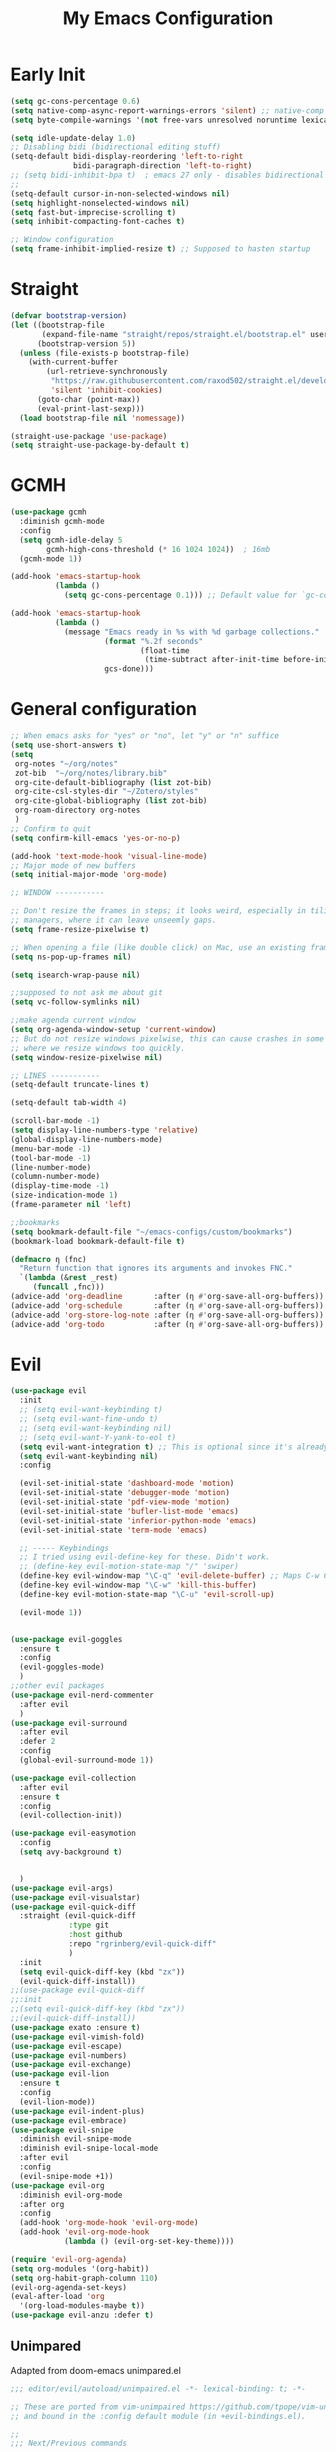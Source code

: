 #+TITLE: My Emacs Configuration
:PROPERTIES:
#+author: Abdelrahman Madkour
#+property: header-args:emacs-lisp :tangle yes :cache yes :results silent :comments link
#+property: header-args :tangle no :results silent
:END:
* Early Init
#+begin_src emacs-lisp :tangle "./early-init.el"
  (setq gc-cons-percentage 0.6)
  (setq native-comp-async-report-warnings-errors 'silent) ;; native-comp warning
  (setq byte-compile-warnings '(not free-vars unresolved noruntime lexical make-local))

  (setq idle-update-delay 1.0)
  ;; Disabling bidi (bidirectional editing stuff)
  (setq-default bidi-display-reordering 'left-to-right
				bidi-paragraph-direction 'left-to-right)
  ;; (setq bidi-inhibit-bpa t)  ; emacs 27 only - disables bidirectional parenthesis
  ;;
  (setq-default cursor-in-non-selected-windows nil)
  (setq highlight-nonselected-windows nil)
  (setq fast-but-imprecise-scrolling t)
  (setq inhibit-compacting-font-caches t)

  ;; Window configuration
  (setq frame-inhibit-implied-resize t) ;; Supposed to hasten startup
#+end_src
* Straight
#+name: test.el
#+begin_src emacs-lisp
  (defvar bootstrap-version)
  (let ((bootstrap-file
		 (expand-file-name "straight/repos/straight.el/bootstrap.el" user-emacs-directory))
		(bootstrap-version 5))
	(unless (file-exists-p bootstrap-file)
	  (with-current-buffer
		  (url-retrieve-synchronously
		   "https://raw.githubusercontent.com/raxod502/straight.el/develop/install.el"
		   'silent 'inhibit-cookies)
		(goto-char (point-max))
		(eval-print-last-sexp)))
	(load bootstrap-file nil 'nomessage))

  (straight-use-package 'use-package)
  (setq straight-use-package-by-default t)
#+end_src
* GCMH
#+begin_src emacs-lisp
  (use-package gcmh
	:diminish gcmh-mode
	:config
	(setq gcmh-idle-delay 5
		  gcmh-high-cons-threshold (* 16 1024 1024))  ; 16mb
	(gcmh-mode 1))

  (add-hook 'emacs-startup-hook
			(lambda ()
			  (setq gc-cons-percentage 0.1))) ;; Default value for `gc-cons-percentage'

  (add-hook 'emacs-startup-hook
			(lambda ()
			  (message "Emacs ready in %s with %d garbage collections."
					   (format "%.2f seconds"
							   (float-time
								(time-subtract after-init-time before-init-time)))
					   gcs-done)))
#+end_src

* General configuration
#+begin_src emacs-lisp
  ;; When emacs asks for "yes" or "no", let "y" or "n" suffice
  (setq use-short-answers t)
  (setq
   org-notes "~/org/notes"
   zot-bib  "~/org/notes/library.bib"
   org-cite-default-bibliography (list zot-bib)
   org-cite-csl-styles-dir "~/Zotero/styles"
   org-cite-global-bibliography (list zot-bib)
   org-roam-directory org-notes
   )
  ;; Confirm to quit
  (setq confirm-kill-emacs 'yes-or-no-p)

  (add-hook 'text-mode-hook 'visual-line-mode)
  ;; Major mode of new buffers
  (setq initial-major-mode 'org-mode)

  ;; WINDOW -----------

  ;; Don't resize the frames in steps; it looks weird, especially in tiling window
  ;; managers, where it can leave unseemly gaps.
  (setq frame-resize-pixelwise t)

  ;; When opening a file (like double click) on Mac, use an existing frame
  (setq ns-pop-up-frames nil)

  (setq isearch-wrap-pause nil)

  ;;supposed to not ask me about git
  (setq vc-follow-symlinks nil)

  ;;make agenda current window
  (setq org-agenda-window-setup 'current-window)
  ;; But do not resize windows pixelwise, this can cause crashes in some cases
  ;; where we resize windows too quickly.
  (setq window-resize-pixelwise nil)

  ;; LINES -----------
  (setq-default truncate-lines t)

  (setq-default tab-width 4)

  (scroll-bar-mode -1)
  (setq display-line-numbers-type 'relative)
  (global-display-line-numbers-mode)
  (menu-bar-mode -1)
  (tool-bar-mode -1)
  (line-number-mode)
  (column-number-mode)
  (display-time-mode -1)
  (size-indication-mode 1)
  (frame-parameter nil 'left)

  ;;bookmarks
  (setq bookmark-default-file "~/emacs-configs/custom/bookmarks")
  (bookmark-load bookmark-default-file t)

  (defmacro η (fnc)
	"Return function that ignores its arguments and invokes FNC."
	`(lambda (&rest _rest)
	   (funcall ,fnc)))
  (advice-add 'org-deadline       :after (η #'org-save-all-org-buffers))
  (advice-add 'org-schedule       :after (η #'org-save-all-org-buffers))
  (advice-add 'org-store-log-note :after (η #'org-save-all-org-buffers))
  (advice-add 'org-todo           :after (η #'org-save-all-org-buffers))
#+end_src

* Evil
#+begin_src emacs-lisp
  (use-package evil
	:init
	;; (setq evil-want-keybinding t)
	;; (setq evil-want-fine-undo t)
	;; (setq evil-want-keybinding nil)
	;; (setq evil-want-Y-yank-to-eol t)
	(setq evil-want-integration t) ;; This is optional since it's already set to t by default.
	(setq evil-want-keybinding nil)
	:config

	(evil-set-initial-state 'dashboard-mode 'motion)
	(evil-set-initial-state 'debugger-mode 'motion)
	(evil-set-initial-state 'pdf-view-mode 'motion)
	(evil-set-initial-state 'bufler-list-mode 'emacs)
	(evil-set-initial-state 'inferior-python-mode 'emacs)
	(evil-set-initial-state 'term-mode 'emacs)

	;; ----- Keybindings
	;; I tried using evil-define-key for these. Didn't work.
	;; (define-key evil-motion-state-map "/" 'swiper)
	(define-key evil-window-map "\C-q" 'evil-delete-buffer) ;; Maps C-w C-q to evil-delete-buffer (The first C-w puts you into evil-window-map)
	(define-key evil-window-map "\C-w" 'kill-this-buffer)
	(define-key evil-motion-state-map "\C-u" 'evil-scroll-up) 

	(evil-mode 1))


  (use-package evil-goggles
	:ensure t
	:config
	(evil-goggles-mode)
	)
  ;;other evil packages
  (use-package evil-nerd-commenter
	:after evil
	)
  (use-package evil-surround
	:after evil
	:defer 2
	:config
	(global-evil-surround-mode 1))

  (use-package evil-collection
	:after evil
	:ensure t
	:config
	(evil-collection-init))

  (use-package evil-easymotion
	:config
	(setq avy-background t)


	)
  (use-package evil-args)
  (use-package evil-visualstar)
  (use-package evil-quick-diff
	:straight (evil-quick-diff
			   :type git
			   :host github
			   :repo "rgrinberg/evil-quick-diff"
			   )
	:init
	(setq evil-quick-diff-key (kbd "zx"))
	(evil-quick-diff-install))
  ;;(use-package evil-quick-diff
  ;;:init
  ;;(setq evil-quick-diff-key (kbd "zx"))
  ;;(evil-quick-diff-install))
  (use-package exato :ensure t)
  (use-package evil-vimish-fold)
  (use-package evil-escape)
  (use-package evil-numbers)
  (use-package evil-exchange)
  (use-package evil-lion
	:ensure t
	:config
	(evil-lion-mode))
  (use-package evil-indent-plus)
  (use-package evil-embrace)
  (use-package evil-snipe
	:diminish evil-snipe-mode
	:diminish evil-snipe-local-mode
	:after evil
	:config
	(evil-snipe-mode +1))
  (use-package evil-org
	:diminish evil-org-mode
	:after org
	:config
	(add-hook 'org-mode-hook 'evil-org-mode)
	(add-hook 'evil-org-mode-hook
			  (lambda () (evil-org-set-key-theme))))

  (require 'evil-org-agenda)
  (setq org-modules '(org-habit))
  (setq org-habit-graph-column 110)
  (evil-org-agenda-set-keys)
  (eval-after-load 'org
	'(org-load-modules-maybe t))
  (use-package evil-anzu :defer t)
#+end_src
** Unimpared
Adapted from doom-emacs unimpared.el
#+begin_src emacs-lisp
  ;;; editor/evil/autoload/unimpaired.el -*- lexical-binding: t; -*-

  ;; These are ported from vim-unimpaired https://github.com/tpope/vim-unimpaired
  ;; and bound in the :config default module (in +evil-bindings.el).

  ;;
  ;;; Next/Previous commands

  ;;;###autoload
  (defun +evil/next-beginning-of-method (count)
	"Jump to the beginning of the COUNT-th method/function after point."
	(interactive "p")
	(beginning-of-defun (- count)))

  ;;;###autoload
  (defun +evil/previous-beginning-of-method (count)
	"Jump to the beginning of the COUNT-th method/function before point."
	(interactive "p")
	(beginning-of-defun count))

  ;;;###autoload
  (defalias #'+evil/next-end-of-method #'end-of-defun
	"Jump to the end of the COUNT-th method/function after point.")

  ;;;###autoload
  (defun +evil/previous-end-of-method (count)
	"Jump to the end of the COUNT-th method/function before point."
	(interactive "p")
	(end-of-defun (- count)))

  ;;;###autoload
  (defun +evil/next-preproc-directive (count)
	"Jump to the COUNT-th preprocessor directive after point.

  By default, this only recognizes C preproc directives. To change this see
  `+evil-preprocessor-regexp'."
	(interactive "p")
	;; TODO More generalized search, to support directives in other languages?
	(if (re-search-forward +evil-preprocessor-regexp nil t count)
		(goto-char (match-beginning 0))
	  (user-error "No preprocessor directives %s point"
				  (if (> count 0) "after" "before"))))

  ;;;###autoload
  (defun +evil/previous-preproc-directive (count)
	"Jump to the COUNT-th preprocessor directive before point.

  See `+evil/next-preproc-directive' for details."
	(interactive "p")
	(+evil/next-preproc-directive (- count)))

  ;;;###autoload
  (defun +evil/next-comment (count)
	"Jump to the beginning of the COUNT-th commented region after point."
	(interactive "p")
	(let ((orig-pt (point)))
	  (require 'newcomment)
	  (dotimes (_ (abs count))
		(cond ((> count 0)
			   (while (and (not (eobp)) (sp-point-in-comment))
				 (forward-line 1))
			   (unless (comment-search-forward (point-max) 'noerror)
				 (goto-char orig-pt)
				 (user-error "No comment after point")))
			  (t
			   (while (and (not (bobp)) (sp-point-in-comment))
				 (forward-line -1))
			   (unless (comment-search-backward nil 'noerror)
				 (goto-char orig-pt)
				 (user-error "No comment before point")))))))

  ;;;###autoload
  (defun +evil/previous-comment (count)
	"Jump to the beginning of the COUNT-th commented region before point."
	(interactive "p")
	(+evil/next-comment (- count)))

  ;;; ] SPC / [ SPC
  ;;;###autoload
  (defun +evil/insert-newline-below (count)
	"Insert COUNT blank line(s) below current line. Does not change modes."
	(interactive "p")
	(dotimes (_ count)
	  (save-excursion (evil-insert-newline-below))))

  ;;;###autoload
  (defun +evil/insert-newline-above (count)
	"Insert COUNT blank line(s) above current line. Does not change modes."
	(interactive "p")
	(dotimes (_ count)
	  (save-excursion (evil-insert-newline-above))))

  ;;; ]t / [t
  ;;;###autoload
  (defun +evil/next-frame (count)
	"Focus next frame."
	(interactive "p")
	(dotimes (_ (abs count))
	  (let ((frame (if (> count 0) (next-frame) (previous-frame))))
		(if (eq frame (selected-frame))
			(user-error "No other frame")
		  (select-frame-set-input-focus frame)))))

  ;;;###autoload
  (defun +evil/previous-frame (count)
	"Focus previous frame."
	(interactive "p")
	(+evil/next-frame (- count)))

  ;;; ]f / [f
  (defun +evil--next-file (n)
	(unless buffer-file-name
	  (user-error "Must be called from a file-visiting buffer"))
	(let* ((directory (file-name-directory buffer-file-name))
		   (filename (file-name-nondirectory buffer-file-name))
		   (files (cl-remove-if #'file-directory-p (doom-glob (file-name-directory buffer-file-name) "[!.]*")))
		   (index (cl-position filename files :test #'file-equal-p)))
	  (when (null index)
		(user-error "Couldn't find this file in current directory"))
	  (let ((index (+ index n)))
		(cond ((>= index (length files))
			   (user-error "No files after this one"))
			  ((< index 0)
			   (user-error "No files before this one"))
			  ((expand-file-name (nth index files) directory))))))

  ;;;###autoload
  (defun +evil/next-file (count)
	"Open file following this one, alphabetically, in the same directory."
	(interactive "p")
	(find-file (+evil--next-file count)))

  ;;;###autoload
  (defun +evil/previous-file (count)
	"Open file preceding this one, alphabetically, in the same directory."
	(interactive "p")
	(find-file (+evil--next-file (- count))))


  ;;
  ;;; Encoding/Decoding

  ;; NOTE For ]x / [x see :lang web
  ;; - `+web:encode-html-entities'
  ;; - `+web:decode-html-entities'

  (defun +evil--encode (beg end fn)
	(save-excursion
	  (goto-char beg)
	  (let* ((end (if (eq evil-this-type 'line) (1- end) end))
			 (text (buffer-substring-no-properties beg end)))
		(delete-region beg end)
		(insert (funcall fn text)))))

  ;;; ]u / [u
  ;;;###autoload (autoload '+evil:url-encode "editor/evil/autoload/unimpaired" nil t)
  (evil-define-operator +evil:url-encode (_count &optional beg end)
	"TODO"
	(interactive "<c><r>")
	(+evil--encode beg end #'url-encode-url))

  ;;;###autoload (autoload '+evil:url-decode "editor/evil/autoload/unimpaired" nil t)
  (evil-define-operator +evil:url-decode (_count &optional beg end)
	"TODO"
	(interactive "<c><r>")
	(+evil--encode beg end #'url-unhex-string))

  ;;; ]y / [y
  ;;;###autoload (autoload '+evil:c-string-encode "editor/evil/autoload/unimpaired" nil t)
  (evil-define-operator +evil:c-string-encode (_count &optional beg end)
	"TODO"
	(interactive "<c><r>")
	(+evil--encode
	 beg end
	 (lambda (text)
	   (replace-regexp-in-string "[\"\\]" (lambda (ch) (concat "\\" ch)) text))))

  ;;;###autoload (autoload '+evil:c-string-decode "editor/evil/autoload/unimpaired" nil t)
  (evil-define-operator +evil:c-string-decode (_count &optional beg end)
	"TODO"
	(interactive "<c><r>")
	(+evil--encode
	 beg end
	 (lambda (text)
	   (replace-regexp-in-string "\\\\[\"\\]" (lambda (str) (substring str 1)) text))))


  ;;
  ;;; Standalone

  ;;; gp
  ;;;###autoload
  (defun +evil/reselect-paste ()
	"Return to visual mode and reselect the last pasted region."
	(interactive)
	(cl-destructuring-bind (_ _ _ beg end &optional _)
		evil-last-paste
	  (evil-visual-make-selection
	   (save-excursion (goto-char beg) (point-marker))
	   end)))
#+end_src
** Textobjects
Adapted from doom emacs textobjects.el
#+begin_src emacs-lisp
;;;###autoload (autoload '+evil:whole-buffer-txtobj "editor/evil/autoload/textobjects" nil nil)
(evil-define-text-object +evil:whole-buffer-txtobj (count &optional _beg _end type)
  "Text object to select the whole buffer."
  (evil-range (point-min) (point-max) type))

;;;###autoload (autoload '+evil:defun-txtobj "editor/evil/autoload/textobjects" nil nil)
(evil-define-text-object +evil:defun-txtobj (count &optional _beg _end type)
  "Text object to select the top-level Lisp form or function definition at
point."
  (cl-destructuring-bind (beg . end)
      (bounds-of-thing-at-point 'defun)
    (evil-range beg end type)))

;;;###autoload (autoload '+evil:inner-url-txtobj "editor/evil/autoload/textobjects" nil nil)
(evil-define-text-object +evil:inner-url-txtobj (count &optional _beg _end type)
  "Text object to select the inner url at point.
This excludes the protocol and querystring."
  (cl-destructuring-bind (beg . end)
      (bounds-of-thing-at-point 'url)
    (evil-range
     (save-excursion
       (goto-char beg)
       (re-search-forward "://" end t))
     (save-excursion
       (goto-char end)
       (- (if-let (pos (re-search-backward "[?#]" beg t))
              pos
            end)
          (if (evil-visual-state-p)
              1
            0)))
     type)))

;;;###autoload (autoload '+evil:outer-url-txtobj "editor/evil/autoload/textobjects" nil nil)
(evil-define-text-object +evil:outer-url-txtobj (count &optional _beg _end type)
  "Text object to select the whole url at point."
  (cl-destructuring-bind (beg . end)
      (bounds-of-thing-at-point 'url)
    (evil-range
     beg (- end (if (evil-visual-state-p) 1 0))
     type)))

;;;###autoload (autoload '+evil:inner-any-quote "editor/evil/autoload/textobjects" nil nil)
(evil-define-text-object +evil:inner-any-quote (count &optional beg end type)
  "Select the closest inner quote."
  (require 'evil-textobj-anyblock)
  (let ((evil-textobj-anyblock-blocks
         '(("'" . "'")
           ("\"" . "\"")
           ("`" . "`")
           ("‘" . "’")
           ("“" . "”"))))
    (evil-textobj-anyblock--make-textobj beg end type count nil)))

;;;###autoload (autoload '+evil:outer-any-quote "editor/evil/autoload/textobjects" nil nil)
(evil-define-text-object +evil:outer-any-quote (count &optional beg end type)
  "Select the closest outer quote."
  (require 'evil-textobj-anyblock)
  (let ((evil-textobj-anyblock-blocks
         '(("'" . "'")
           ("\"" . "\"")
           ("`" . "`")
           ("‘" . "’")
           ("“" . "”"))))
    (evil-textobj-anyblock--make-textobj beg end type count t)))
#+end_src
* Vterm
#+begin_src emacs-lisp
  (use-package vterm
	:ensure t
	:config
	(push '("find-file-other-window" find-file-other-window) vterm-eval-cmds))
  (add-hook 'vterm-mode-hook (lambda()
							   (goto-address-mode 1)))
#+end_src
* Undo-tree
#+begin_src emacs-lisp
  (use-package undo-tree)
  (global-undo-tree-mode)
  (evil-set-undo-system 'undo-tree)
#+end_src
* Recent
#+begin_src emacs-lisp
  (use-package recentf
	:ensure nil
	:config
	(setq ;;recentf-auto-cleanup 'never
	 ;; recentf-max-menu-items 0
	 recentf-max-saved-items 200)
	;; Show home folder path as a ~
	(setq recentf-filename-handlers  
		  (append '(abbreviate-file-name) recentf-filename-handlers))
	(recentf-mode))
#+end_src
* Uniquify
#+begin_src emacs-lisp
  (require 'uniquify)
  (setq uniquify-buffer-name-style 'forward)
#+end_src
* Which key
#+begin_src emacs-lisp
  (use-package which-key
	:diminish which-key-mode
	:init
	(which-key-mode)
	(which-key-setup-minibuffer)
	:config
	(setq which-key-idle-delay 0.3)
	(setq which-key-prefix-prefix "◉ ")
	(setq which-key-sort-order 'which-key-key-order-alpha
		  which-key-min-display-lines 6
		  which-key-max-display-columns nil))
#+end_src

* General 
#+begin_src emacs-lisp
  (use-package general)
#+end_src
* All the icons
#+begin_src emacs-lisp
  (use-package all-the-icons
	:if (display-graphic-p))
#+end_src
* Hydra
#+begin_src emacs-lisp
  (use-package hydra
	:defer t)
#+end_src
* Company
#+begin_src emacs-lisp
  (use-package company
	:diminish company-mode
	:general
	(general-define-key :keymaps 'company-active-map
						"C-j" 'company-select-next
						"C-k" 'company-select-previous)
	:init
	;; These configurations come from Doom Emacs:
	(add-hook 'after-init-hook 'global-company-mode)
	(setq company-minimum-prefix-length 2
		  company-tooltip-limit 14
		  company-tooltip-align-annotations t
		  company-require-match 'never
		  company-global-modes '(not erc-mode message-mode help-mode gud-mode)
		  company-frontends
		  '(company-pseudo-tooltip-frontend  ; always show candidates in overlay tooltip
			company-echo-metadata-frontend)  ; show selected candidate docs in echo area
		  company-backends '(company-capf company-files company-keywords)
		  company-auto-complete nil
		  company-auto-complete-chars nil
		  company-dabbrev-other-buffers nil
		  company-dabbrev-ignore-case nil
		  company-dabbrev-downcase nil)

	:config
	(setq company-idle-delay 0.35)
	:custom-face
	(company-tooltip ((t (:family "Roboto Mono")))))
#+end_src
* Super-save
#+begin_src emacs-lisp
  (use-package super-save
	:diminish super-save-mode
	:defer 2
	:config
	(setq super-save-auto-save-when-idle t
		  super-save-idle-duration 5 ;; after 5 seconds of not typing autosave
		  super-save-triggers ;; Functions after which buffers are saved (switching window, for example)
		  '(evil-window-next evil-window-prev balance-windows other-window)
		  super-save-max-buffer-size 10000000)
	(super-save-mode +1))
#+end_src
* Saveplace
#+begin_src emacs-lisp
  (use-package saveplace
	:init (setq save-place-limit 100)
	:config (save-place-mode))
#+end_src
* Yasnippet
#+begin_src emacs-lisp
  (use-package yasnippet
	:diminish yas-minor-mode
	:defer 5
	:config
	;; (setq yas-snippet-dirs (list (expand-file-name "snippets" jib/emacs-stuff)))
	(yas-global-mode 1)) ;; or M-x yas-reload-all if you've started YASnippet already.
  (require 'warnings)
  (add-to-list 'warning-suppress-types '(yasnippet backquote-change)) 
#+end_src
* Mixed-pitch 
#+begin_src emacs-lisp
  (use-package mixed-pitch
	:defer t
	:config
	(setq mixed-pitch-set-height nil)
	(dolist (face '(org-date org-priority org-tag org-special-keyword)) ;; Some extra faces I like to be fixed-pitch
	  (add-to-list 'mixed-pitch-fixed-pitch-faces face)))
#+end_src
* Hide-mode-line
#+begin_src emacs-lisp
  (use-package hide-mode-line
	:commands (hide-mode-line-mode))
#+end_src
* Doom modeline
#+begin_src emacs-lisp
  (use-package doom-modeline
	:config
	(doom-modeline-mode)
	(setq doom-modeline-buffer-file-name-style 'auto ;; Just show file name (no path)
		  doom-modeline-enable-word-count t
		  doom-modeline-buffer-encoding nil
		  doom-modeline-icon t ;; Enable/disable all icons
		  doom-modeline-modal-icon t ;; Icon for Evil mode
		  doom-modeline-major-mode-icon t
		  doom-modeline-major-mode-color-icon t
		  doom-modeline-bar-width 3))
#+end_src
* Vetico
#+begin_src emacs-lisp
  ;; Enable vertico
  (use-package vertico
	:init
	(vertico-mode)

	;; Different scroll margin
	;; (setq vertico-scroll-margin 0)

	;; Show more candidates
	;; (setq vertico-count 20)

	;; Grow and shrink the Vertico minibuffer
	;; (setq vertico-resize t)

	;; Optionally enable cycling for `vertico-next' and `vertico-previous'.
	;; (setq vertico-cycle t)
	)
  ;; Persist history over Emacs restarts. Vertico sorts by history position.
  (use-package savehist
	:init
	(savehist-mode))

  ;; A few more useful configurations...
  (use-package emacs
	:init
	;; Add prompt indicator to `completing-read-multiple'.
	;; We display [CRM<separator>], e.g., [CRM,] if the separator is a comma.
	(defun crm-indicator (args)
	  (cons (format "[CRM%s] %s"
					(replace-regexp-in-string
					 "\\`\\[.*?]\\*\\|\\[.*?]\\*\\'" ""
					 crm-separator)
					(car args))
			(cdr args)))
	(advice-add #'completing-read-multiple :filter-args #'crm-indicator)

	;; Do not allow the cursor in the minibuffer prompt
	(setq minibuffer-prompt-properties
		  '(read-only t cursor-intangible t face minibuffer-prompt))
	(add-hook 'minibuffer-setup-hook #'cursor-intangible-mode)

	;; Emacs 28: Hide commands in M-x which do not work in the current mode.
	;; Vertico commands are hidden in normal buffers.
	;; (setq read-extended-command-predicate
	;;       #'command-completion-default-include-p)

	;; Enable recursive minibuffers
	(setq enable-recursive-minibuffers t))
#+end_src
* Marginalia
#+begin_src emacs-lisp
  (use-package marginalia
	:ensure t
	:config
	(marginalia-mode))
#+end_src
* Consult
#+begin_src emacs-lisp
  ;; Example configuration for Consult
  (use-package consult
	;; Replace bindings. Lazily loaded due by `use-package'.
	:bind (;; C-c bindings (mode-specific-map)
		   ("C-c h" . consult-history)
		   ("C-c m" . consult-mode-command)
		   ("C-c k" . consult-kmacro)
		   ;; C-x bindings (ctl-x-map)
		   ("C-x M-:" . consult-complex-command)     ;; orig. repeat-complex-command
		   ("C-x b" . consult-buffer)                ;; orig. switch-to-buffer
		   ("C-x 4 b" . consult-buffer-other-window) ;; orig. switch-to-buffer-other-window
		   ("C-x 5 b" . consult-buffer-other-frame)  ;; orig. switch-to-buffer-other-frame
		   ("C-x r b" . consult-bookmark)            ;; orig. bookmark-jump
		   ("C-x p b" . consult-project-buffer)      ;; orig. project-switch-to-buffer
		   ;; Custom M-# bindings for fast register access
		   ("M-#" . consult-register-load)
		   ("M-'" . consult-register-store)          ;; orig. abbrev-prefix-mark (unrelated)
		   ("C-M-#" . consult-register)
		   ;; Other custom bindings
		   ("M-y" . consult-yank-pop)                ;; orig. yank-pop
		   ("<help> a" . consult-apropos)            ;; orig. apropos-command
		   ;; M-g bindings (goto-map)
		   ("M-g e" . consult-compile-error)
		   ("M-g f" . consult-flymake)               ;; Alternative: consult-flycheck
		   ("M-g g" . consult-goto-line)             ;; orig. goto-line
		   ("M-g M-g" . consult-goto-line)           ;; orig. goto-line
		   ("M-g o" . consult-outline)               ;; Alternative: consult-org-heading
		   ("M-g m" . consult-mark)
		   ("M-g k" . consult-global-mark)
		   ("M-g i" . consult-imenu)
		   ("M-g I" . consult-imenu-multi)
		   ;; M-s bindings (search-map)
		   ("M-s d" . consult-find)
		   ("M-s D" . consult-locate)
		   ("M-s g" . consult-grep)
		   ("M-s G" . consult-git-grep)
		   ("M-s r" . consult-ripgrep)
		   ("M-s l" . consult-line)
		   ("M-s L" . consult-line-multi)
		   ("M-s m" . consult-multi-occur)
		   ("M-s k" . consult-keep-lines)
		   ("M-s u" . consult-focus-lines)
		   ;; Isearch integration
		   ("M-s e" . consult-isearch-history)
		   :map isearch-mode-map
		   ("M-e" . consult-isearch-history)         ;; orig. isearch-edit-string
		   ("M-s e" . consult-isearch-history)       ;; orig. isearch-edit-string
		   ("M-s l" . consult-line)                  ;; needed by consult-line to detect isearch
		   ("M-s L" . consult-line-multi)            ;; needed by consult-line to detect isearch
		   ;; Minibuffer history
		   :map minibuffer-local-map
		   ("M-s" . consult-history)                 ;; orig. next-matching-history-element
		   ("M-r" . consult-history))                ;; orig. previous-matching-history-element

	;; Enable automatic preview at point in the *Completions* buffer. This is
	;; relevant when you use the default completion UI.
	:hook (completion-list-mode . consult-preview-at-point-mode)

	;; The :init configuration is always executed (Not lazy)
	:init

	;; Optionally configure the register formatting. This improves the register
	;; preview for `consult-register', `consult-register-load',
	;; `consult-register-store' and the Emacs built-ins.
	(setq register-preview-delay 0.5
		  register-preview-function #'consult-register-format)

	;; Optionally tweak the register preview window.
	;; This adds thin lines, sorting and hides the mode line of the window.
	(advice-add #'register-preview :override #'consult-register-window)

	;; Use Consult to select xref locations with preview
	(setq xref-show-xrefs-function #'consult-xref
		  xref-show-definitions-function #'consult-xref)

	;; Configure other variables and modes in the :config section,
	;; after lazily loading the package.
	:config

	;; Optionally configure preview. The default value
	;; is 'any, such that any key triggers the preview.
	;; (setq consult-preview-key 'any)
	;; (setq consult-preview-key (kbd "M-."))
	;; (setq consult-preview-key (list (kbd "<S-down>") (kbd "<S-up>")))
	;; For some commands and buffer sources it is useful to configure the
	;; :preview-key on a per-command basis using the `consult-customize' macro.
	(consult-customize
	 consult-theme
	 :preview-key '(:debounce 0.2 any)
	 consult-ripgrep consult-git-grep consult-grep
	 consult-bookmark consult-recent-file consult-xref
	 consult--source-bookmark consult--source-recent-file
	 consult--source-project-recent-file
	 :preview-key (kbd "M-."))

	;; Optionally configure the narrowing key.
	;; Both < and C-+ work reasonably well.
	(setq consult-narrow-key "<") ;; (kbd "C-+")

	;; Optionally make narrowing help available in the minibuffer.
	;; You may want to use `embark-prefix-help-command' or which-key instead.
	;; (define-key consult-narrow-map (vconcat consult-narrow-key "?") #'consult-narrow-help)

	;; By default `consult-project-function' uses `project-root' from project.el.
	;; Optionally configure a different project root function.
	;; There are multiple reasonable alternatives to chose from.
	;;;; 1. project.el (the default)
	;; (setq consult-project-function #'consult--default-project--function)
	;;;; 2. projectile.el (projectile-project-root)
	;; (autoload 'projectile-project-root "projectile")
	;; (setq consult-project-function (lambda (_) (projectile-project-root)))
	;;;; 3. vc.el (vc-root-dir)
	;; (setq consult-project-function (lambda (_) (vc-root-dir)))
	;;;; 4. locate-dominating-file
	;; (setq consult-project-function (lambda (_) (locate-dominating-file "." ".git")))
	)
#+end_src
* Consult Flycheck
#+begin_src emacs-lisp
  (use-package consult-flycheck)
#+end_src
* Embark
#+begin_src emacs-lisp
  (use-package embark
	:ensure t

	:bind
	(("C-." . embark-act)         ;; pick some comfortable binding
	 ("C-;" . embark-dwim)        ;; good alternative: M-.
	 ("C-h B" . embark-bindings)) ;; alternative for `describe-bindings'

	:init

	;; Optionally replace the key help with a completing-read interface
	(setq prefix-help-command #'embark-prefix-help-command)

	:config

	;; Hide the mode line of the Embark live/completions buffers
	(add-to-list 'display-buffer-alist
				 '("\\`\\*Embark Collect \\(Live\\|Completions\\)\\*"
				   nil
				   (window-parameters (mode-line-format . none)))))

										  ;
#+end_src
* Embark-consult
#+begin_src emacs-lisp
  ;; Consult users will also want the embark-consult package.
  (use-package embark-consult
	:ensure t
	:after (embark consult)
	:demand t ; only necessary if you have the hook below
	;; if you want to have consult previews as you move around an
	;; auto-updating embark collect buffer
	:hook
	(embark-collect-mode . consult-preview-at-point-mode))
#+end_src
* Orderless
#+begin_src emacs-lisp
  ;; Optionally use the `orderless' completion style.
  (use-package orderless
	:init
	;; Configure a custom style dispatcher (see the Consult wiki)
	;; (setq orderless-style-dispatchers '(+orderless-dispatch)
	;;       orderless-component-separator #'orderless-escapable-split-on-space)
	(setq completion-styles '(orderless basic)
		  completion-category-defaults nil
		  completion-category-overrides '((file (styles partial-completion)))))
#+end_src
* Smart-parens
#+begin_src emacs-lisp
  (use-package smartparens
	:diminish smartparens-mode
	:defer 1
	:config
	;; Load default smartparens rules for various languages
	(require 'smartparens-config)
	(setq sp-max-prefix-length 25)
	(setq sp-max-pair-length 4)
	(setq sp-highlight-pair-overlay nil
		  sp-highlight-wrap-overlay nil
		  sp-highlight-wrap-tag-overlay nil)

	(with-eval-after-load 'evil
	  (setq sp-show-pair-from-inside t)
	  (setq sp-cancel-autoskip-on-backward-movement nil)
	  (setq sp-pair-overlay-keymap (make-sparse-keymap)))

	(let ((unless-list '(sp-point-before-word-p
						 sp-point-after-word-p
						 sp-point-before-same-p)))
	  (sp-pair "'"  nil :unless unless-list)
	  (sp-pair "\"" nil :unless unless-list))

	;; In lisps ( should open a new form if before another parenthesis
	(sp-local-pair sp-lisp-modes "(" ")" :unless '(:rem sp-point-before-same-p))

	;; Don't do square-bracket space-expansion where it doesn't make sense to
	(sp-local-pair '(emacs-lisp-mode org-mode markdown-mode gfm-mode)
				   "[" nil :post-handlers '(:rem ("| " "SPC")))


	(dolist (brace '("(" "{" "["))
	  (sp-pair brace nil
			   :post-handlers '(("||\n[i]" "RET") ("| " "SPC"))
			   ;; Don't autopair opening braces if before a word character or
			   ;; other opening brace. The rationale: it interferes with manual
			   ;; balancing of braces, and is odd form to have s-exps with no
			   ;; whitespace in between, e.g. ()()(). Insert whitespace if
			   ;; genuinely want to start a new form in the middle of a word.
			   :unless '(sp-point-before-word-p sp-point-before-same-p)))
	(smartparens-global-mode t))
#+end_src
* Projectile
#+begin_src emacs-lisp
  (use-package projectile)
#+end_src
* Flyspell
#+begin_src emacs-lisp
  
  ;; "Enable Flyspell mode, which highlights all misspelled words. "
  (use-package flyspell
	:defer t
	:config

	(add-to-list 'ispell-skip-region-alist '("~" "~"))
	(add-to-list 'ispell-skip-region-alist '("=" "="))
	(add-to-list 'ispell-skip-region-alist '("^#\\+BEGIN_SRC" . "^#\\+END_SRC"))
	(add-to-list 'ispell-skip-region-alist '("^#\\+BEGIN_EXPORT" . "^#\\+END_EXPORT"))
	(add-to-list 'ispell-skip-region-alist '("^#\\+BEGIN_EXPORT" . "^#\\+END_EXPORT"))
	(add-to-list 'ispell-skip-region-alist '(":\\(PROPERTIES\\|LOGBOOK\\):" . ":END:"))

	(dolist (mode '(org-mode-hook
					mu4e-compose-mode-hook))
	  (add-hook mode (lambda () (flyspell-mode 1))))

	(setq ispell-extra-args '("--sug-mode=ultra"))

	(setq flyspell-issue-welcome-flag nil
		  flyspell-issue-message-flag nil)

	:general ;; Switches correct word from middle click to right click
	(general-define-key :keymaps 'flyspell-mouse-map
						"<mouse-3>" #'ispell-word
						"<mouse-2>" nil)
	(general-define-key :keymaps 'evil-motion-state-map
						"zz" #'ispell-word)
	)

  (use-package flyspell-correct
	:after flyspell
	:bind (:map flyspell-mode-map ("C-;" . flyspell-correct-wrapper)))
#+end_src
* Magit
#+begin_src emacs-lisp
  (use-package magit :defer t)
  (use-package magit-todos :defer t)
#+end_src
* Unfill
#+begin_src emacs-lisp
  (use-package unfill :defer t)
#+end_src
* Burly
#+begin_src emacs-lisp
  (use-package burly :defer t)
#+end_src
* Ace-window
#+begin_src emacs-lisp
  (use-package ace-window :defer t)
#+end_src
* Centered-cursor-mode
#+begin_src emacs-lisp
  (use-package centered-cursor-mode :diminish centered-cursor-mode)
#+end_src
* Restart emacs
#+begin_src emacs-lisp
  (use-package restart-emacs :defer t)
#+end_src
* Diminish
#+begin_src emacs-lisp
  (use-package diminish)
#+end_src
* Bufler
#+begin_src emacs-lisp
  (use-package bufler
	:general
	(:keymaps 'bufler-list-mode-map "Q" 'kill-this-buffer))
#+end_src
* mw-Thesaurus
#+begin_src emacs-lisp
  (use-package mw-thesaurus
	:defer t
	:config
	(add-hook 'mw-thesaurus-mode-hook (lambda () (define-key evil-normal-state-local-map (kbd "q") 'mw-thesaurus--quit))))
#+end_src
* Epithet
#+begin_src emacs-lisp
  (use-package epithet
	:ensure nil
	:config
	(add-hook 'Info-selection-hook #'epithet-rename-buffer)
	(add-hook 'help-mode-hook #'epithet-rename-buffer))
#+end_src
* Most-used-words
#+begin_src emacs-lisp
  (use-package most-used-words :ensure nil)
#+end_src
* Deft
#+begin_src emacs-lisp
  (defun a3madkour/deft-kill ()
	(kill-buffer "*Deft*"))
  (defun a3madkour/deft-evil-fix ()
	(evil-insert-state)
	(centered-cursor-mode))
  (use-package deft
	:config
	(defun cf/deft-parse-title (file contents)
	  "Parse the given FILE and CONTENTS and determine the title.
	If `deft-use-filename-as-title' is nil, the title is taken to
	be the first non-empty line of the FILE.  Else the base name of the FILE is
	used as title."
	  (let ((begin (string-match "^#\\+[tT][iI][tT][lL][eE]: .*$" contents)))
		(if begin
			(string-trim (substring contents begin (match-end 0)) "#\\+[tT][iI][tT][lL][eE]: *" "[\n\t ]+")
		  (deft-base-filename file))))
	(advice-add 'deft-parse-title :override #'cf/deft-parse-title)
	(setq deft-strip-summary-regexp
		  (concat "\\("
				  "[\n\t]" ;; blank
				  "\\|^#\\+[[:alpha:]_]+:.*$" ;; org-mode metadata
				  "\\|^:PROPERTIES:\n\\(.+\n\\)+:END:\n" ;; org-roam ID
				  "\\|\\[\\[\\(.*\\]\\)" ;; any link 
				  "\\)"))
	(setq deft-directory org-notes
		  deft-extensions '("org" "txt")
		  deft-recursive t
		  deft-file-limit 40
		  deft-use-filename-as-title t)

	(add-hook 'deft-open-file-hook 'a3madkour/deft-kill) ;; Once a file is opened, kill Deft
	(add-hook 'deft-mode-hook 'a3madkour/deft-evil-fix) ;; Goes into insert mode automaticlly in Deft

	;; Removes :PROPERTIES: from descriptions
	;; (setq deft-strip-summary-regexp ":PROPERTIES:\n\\(.+\n\\)+:END:\n")
	:general

	(general-define-key :states 'normal :keymaps 'deft-mode-map
						;; 'q' kills Deft in normal mode
						"q" 'kill-this-buffer)

	(general-define-key :states 'insert :keymaps 'deft-mode-map
						"C-j" 'next-line
						"C-k" 'previous-line)
	)


#+end_src
* PDF-Tools
#+begin_src emacs-lisp
  (use-package pdf-tools
	:defer t
	:mode  ("\\.pdf\\'" . pdf-view-mode)
	:config
	(pdf-loader-install)
	(push 'pdf-view-midnight-minor-mode pdf-tools-enabled-modes)
   (setq pdf-view-use-scaling t
        pdf-view-use-imagemagick nil)
	;; (setq-default pdf-view-display-size 'fit-height)
	;; (setq pdf-view-continuous t) ;; Makes it so scrolling down to the bottom/top of a page doesn't switch to the next page
	(setq pdf-view-midnight-colors '("#ffffff" . "#121212" )) ;; I use midnight mode as dark mode, dark mode doesn't seem to work
	:general
	(general-define-key :states 'motion :keymaps 'pdf-view-mode-map
						"j" 'pdf-view-next-page
						"k" 'pdf-view-previous-page

						"C-j" 'pdf-view-next-line-or-next-page
						"C-k" 'pdf-view-previous-line-or-previous-page

						;; Arrows for movement as well
						(kbd "<down>") 'pdf-view-next-line-or-next-page
						(kbd "<up>") 'pdf-view-previous-line-or-previous-page

						(kbd "<down>") 'pdf-view-next-line-or-next-page
						(kbd "<up>") 'pdf-view-previous-line-or-previous-page

						(kbd "<left>") 'image-backward-hscroll
						(kbd "<right>") 'image-forward-hscroll

						"H" 'pdf-view-fit-height-to-window
						"0" 'pdf-view-fit-height-to-window
						"W" 'pdf-view-fit-width-to-window
						"=" 'pdf-view-enlarge
						"-" 'pdf-view-shrink

						"q" 'quit-window
						"Q" 'kill-this-buffer
						"g" 'revert-buffer
						)
	)
#+end_src
* Popper
#+begin_src emacs-lisp
  (use-package popper
	:bind (("C-`"   . popper-toggle-latest)
		   ("M-`"   . popper-cycle)
		   ("C-M-`" . popper-toggle-type))
	:init
	(setq popper-reference-buffers
		  '("\\*Messages\\*"
			"Output\\*$"
			"\\*Warnings\\*"
			help-mode
			compilation-mode))
	(popper-mode +1))

#+end_src
* Rainbow-mode
#+begin_src emacs-lisp
  (use-package rainbow-mode
	:defer t)
#+end_src
* Kurecolor
#+begin_src emacs-lisp
  (use-package kurecolor)
#+end_src
* Editorconfig
#+begin_src emacs-lisp
  (use-package editorconfig
	:ensure t
	:config
	(editorconfig-mode 1))
#+end_src 
* Hl-todo
#+begin_src emacs-lisp
  (use-package hl-todo
	:defer t
	:hook (prog-mode . hl-todo-mode)
	:config
	(setq hl-todo-keyword-faces
		  '(("TODO"   . "#FF0000")
			("FIXME"  . "#FF4500")
			("DEBUG"  . "#A020F0")
			("WIP"   . "#1E90FF"))))
#+end_src
* Ranger
#+begin_src emacs-lisp
  (use-package ranger)

  (ranger-override-dired-mode t)

#+end_src
* Eshell-git-prompt
#+begin_src emacs-lisp
  (use-package eshell-git-prompt
	:config
	(eshell-git-prompt-use-theme 'powerline)
	)
#+end_src
* Command-log-mode
(use-package command-log-mode)
* Pulsar
#+begin_src emacs-lisp
  (use-package pulsar
	:config
	(setq pulsar-pulse-functions
		  ;; NOTE 2022-04-09: The commented out functions are from before
		  ;; the introduction of `pulsar-pulse-on-window-change'.  Try that
		  ;; instead.
		  '(recenter-top-bottom
			move-to-window-line-top-bottom
			reposition-window
			;; bookmark-jump
			;; other-window
			;; delete-window
			;; delete-other-windows
			forward-page
			consult-imenu
			backward-page
			scroll-up-command
			scroll-down-command
			;; windmove-right
			;; windmove-left
			;; windmove-up
			;; windmove-down
			;; windmove-swap-states-right
			;; windmove-swap-states-left
			;; windmove-swap-states-up
			;; windmove-swap-states-down
			;; tab-new
			;; tab-close
			;; tab-next
			org-next-visible-heading
			org-previous-visible-heading
			org-forward-heading-same-level
			org-backward-heading-same-level
			outline-backward-same-level
			outline-forward-same-level
			outline-next-visible-heading
			outline-previous-visible-heading
			outline-up-heading))

	(setq pulsar-pulse-on-window-change t)
	(setq pulsar-pulse t)
	(setq pulsar-delay 0.055)
	(setq pulsar-iterations 10)
	(setq pulsar-face 'pulsar-magenta)
	(setq pulsar-highlight-face 'pulsar-yellow)

	(pulsar-global-mode 1)
	)
#+end_src
* Academic Phrases
#+begin_src emacs-lisp
  (use-package academic-phrases)
#+end_src
* Fountain-mode
#+begin_src emacs-lisp
  (use-package fountain-mode)
#+end_src
* Ripgrep
#+begin_src emacs-lisp
  (use-package rg)
#+end_src
* Dash Docs
#+begin_src emacs-lisp
  (use-package dash-docs
	:config
	(setq dash-docs-docsets-path "~/.docsets")
	(setq installed-langs (dash-docs-installed-docsets))
	;;figure out to convert spaces into underscores when installing the docs
	(setq docset-langs '("Rust" "Emacs_Lisp" "JavaScript" "C" "Bash" "Vim" "SQLite" "PostgreSQL" "OpenGL_4" "OCaml" "LaTeX" "Docker" "C++" "HTML" "SVG" "CSS"  "Haskell" "React" "D3JS"))
	(dolist (lang docset-langs)
	  (when (null (member lang installed-langs))
		(dash-docs-install-docset lang))))
#+end_src
* Format all
#+begin_src emacs-lisp
  (use-package format-all)
#+end_src
* Lsp
#+begin_src emacs-lisp
  (use-package lsp-mode
	:init
	;; set prefix for lsp-command-keymap (few alternatives - "C-l", "C-c l")
	(setq lsp-keymap-prefix "C-c l")
	:hook (;; replace XXX-mode with concrete major-mode(e. g. python-mode)
		   (XXX-mode . lsp)
		   ;; if you want which-key integration
		   (lsp-mode . lsp-enable-which-key-integration))
	:commands lsp)

  ;; optionally
  (use-package lsp-ui :commands lsp-ui-mode)
  (use-package consult-lsp)
  (use-package eglot)
  (use-package dap-mode)
#+end_src
* Perspective
#+begin_src emacs-lisp
  (use-package perspective
	:bind
	("C-x C-b" . persp-list-buffers)         ; or use a nicer switcher, see below
	:custom
	(persp-mode-prefix-key (kbd "C-c M-p"))  ; pick your own prefix key here
	:init
	(persp-mode))
#+end_src
* Language Packages
** Rust
#+begin_src emacs-lisp
  (use-package rustic)
  (setq rustic-lsp-server 'rls)
#+end_src
** GDScript
#+begin_src emacs-lisp
  (use-package gdscript-mode
	:straight (gdscript-mode
			   :type git
			   :host github
			   :repo "godotengine/emacs-gdscript-mode"))
#+end_src
** Haskell
#+begin_src emacs-lisp
  (use-package haskell-mode)
  (use-package lsp-haskell)
#+end_src
** Python
#+begin_src emacs-lisp

  (use-package py-isort)
  (use-package pyimport)
  (use-package python-pytest)
  (use-package conda)
  (use-package lsp-pyright
	:ensure t
	:hook (python-mode . (lambda ()
						   (require 'lsp-pyright)
						   (lsp))))  ; or lsp-deferred
#+end_src
** C/C++
#+begin_src emacs-lisp
  (use-package demangle-mode)
  (use-package ccls
	:hook ((c-mode c++-mode objc-mode cuda-mode) .
		   (lambda () (require 'ccls) (lsp))))
  (use-package disaster)
  (use-package modern-cpp-font-lock)
#+end_src
** Emacs lisp
#+begin_src emacs-lisp
  (use-package elisp-def)
#+end_src
** Latex
#+begin_src emacs-lisp
  (use-package auctex 
	:ensure nil
	:defer t
	:init
	(setq TeX-engine 'xetex ;; Use XeTeX
		  latex-run-command "xetex")

	(setq TeX-parse-self t ; parse on load
		  TeX-auto-save t  ; parse on save
		  ;; Use directories in a hidden away folder for AUCTeX files.
		  TeX-auto-local (concat user-emacs-directory "auctex/auto/")
		  TeX-style-local (concat user-emacs-directory "auctex/style/")

		  TeX-source-correlate-mode t
		  TeX-source-correlate-method 'synctex

		  TeX-show-compilation nil

		  ;; Don't start the Emacs server when correlating sources.
		  TeX-source-correlate-start-server nil

		  ;; Automatically insert braces after sub/superscript in `LaTeX-math-mode'.
		  TeX-electric-sub-and-superscript t
		  ;; Just save, don't ask before each compilation.
		  TeX-save-query nil)

	;; To use pdfview with auctex:
	(setq TeX-view-program-selection '((output-pdf "PDF Tools"))
		  TeX-view-program-list '(("PDF Tools" TeX-pdf-tools-sync-view))
		  TeX-source-correlate-start-server t)
	:general
	(general-define-key
	 :prefix ","
	 :states 'normal
	 :keymaps 'LaTeX-mode-map
	 "" nil
	 "a" '(TeX-command-run-all :which-key "TeX run all")
	 "c" '(TeX-command-master :which-key "TeX-command-master")
	 "c" '(TeX-command-master :which-key "TeX-command-master")
	 "e" '(LaTeX-environment :which-key "Insert environment")
	 "s" '(LaTeX-section :which-key "Insert section")
	 "m" '(TeX-insert-macro :which-key "Insert macro")
	 )

	)

  (add-hook 'TeX-after-compilation-finished-functions #'TeX-revert-document-buffer) ;; Standard way

  (use-package company-auctex
	:after auctex
	:init
	(add-to-list 'company-backends 'company-auctex)
	(company-auctex-init))

  (use-package latex-preview-pane)
  (use-package evil-tex
	:config
	(add-hook 'LaTeX-mode-hook #'evil-tex-mode))

  (use-package cdlatex)
  (use-package company-auctex)
  (use-package company-reftex)
  (use-package company-math)
  (use-package adaptive-wrap
	:hook (LaTeX-mode . adaptive-wrap-prefix-mode)
	:init (setq-default adaptive-wrap-extra-indent 0))
#+end_src
* Org-super-agenda
#+begin_src emacs-lisp
  (use-package org-super-agenda
	:after org
	:config
	(setq org-super-agenda-header-map nil) 
	(setq org-super-agenda-groups
		  '((:auto-dir-name t)))
	(org-agenda-list)
	(org-super-agenda-mode))
#+end_src
* Org-Mode
#+begin_src emacs-lisp
  (defun a3madkour/org-font-setup ()
	;; (set-face-attribute 'org-document-title nil :height 1.1) ;; Bigger titles, smaller drawers
	(set-face-attribute 'org-checkbox-statistics-done nil :inherit 'org-done :foreground "green3") ;; Makes org done checkboxes green
	;; (set-face-attribute 'org-drawer nil :inherit 'fixed-pitch :inherit 'shadow :height 0.6 :foreground nil) ;; Makes org-drawer way smaller
	;; (set-face-attribute 'org-ellipsis nil :inherit 'shadow :height 0.8) ;; Makes org-ellipsis shadow (blends in better)
	(set-face-attribute 'org-scheduled-today nil :weight 'normal) ;; Removes bold from org-scheduled-today
	(set-face-attribute 'org-super-agenda-header nil :inherit 'org-agenda-structure :weight 'bold) ;; Bolds org-super-agenda headers
	(set-face-attribute 'org-scheduled-previously nil :background "red") ;; Bolds org-super-agenda headers

	;; Here I set things that need it to be fixed-pitch, just in case the font I am using isn't monospace.
	;; (dolist (face '(org-list-dt org-tag org-todo org-table org-checkbox org-priority org-date org-verbatim org-special-keyword))
	;;   (set-face-attribute `,face nil :inherit 'fixed-pitch))

	;; (dolist (face '(org-code org-verbatim org-meta-line))
	;;   (set-face-attribute `,face nil :inherit 'shadow :inherit 'fixed-pitch))
	)
  (use-package org
	:hook (org-mode . a3madkour/org-font-setup)
	:hook (org-agenda-mode . org-super-agenda-mode) ;; Start org-super-agenda
	:hook (org-capture-mode . evil-insert-state) ;; Start org-capture in Insert state by default
	:diminish org-indent-mode
	:diminish visual-line-mode
	:config
	(require 'org-tempo)
	(add-to-list 'org-structure-template-alist '("sh" . "src sh"))
	(add-to-list 'org-structure-template-alist '("el" . "src emacs-lisp"))
	(add-to-list 'org-structure-template-alist '("sc" . "src scheme"))
	(add-to-list 'org-structure-template-alist '("ts" . "src typescript"))
	(add-to-list 'org-structure-template-alist '("py" . "src python"))
	(add-to-list 'org-structure-template-alist '("yaml" . "src yaml"))
	(add-to-list 'org-structure-template-alist '("json" . "src json"))
	)
#+end_src
* Org-ql
#+begin_src emacs-lisp
  (use-package org-ql
	:general
	(general-define-key :keymaps 'org-ql-view-map
						"q" 'kill-buffer-and-window))
#+end_src
* Org roam
#+begin_src emacs-lisp
  (use-package org-roam)
#+end_src
* Org noter
#+begin_src emacs-lisp
  (use-package org-noter
	:config
	(setq org-noter-always-create-frame nil)
	(setq org-noter-kill-frame-at-session-end nil)
	)
#+end_src
* Org-Journal
#+begin_src emacs-lisp
  (use-package org-journal
	:config
	(setq org-journal-dir "~/org/Journal"))
#+end_src
* Org-pomodoro
#+begin_src emacs-lisp
  (use-package org-pomodoro)
#+end_src
* Org PDFtools
#+begin_src emacs-lisp
  (use-package org-pdftools
	:hook (org-load . org-pdftools-setup-link ))
#+end_src
* Ox-pandoc
#+begin_src emacs-lisp
  (use-package ox-pandoc)
#+end_src
* Ob-Async
#+begin_src emacs-lisp
  (use-package ob-async)
#+end_src
* Citar
#+begin_src emacs-lisp
  (defun citar-org-format-note-madkour (key entry)
	"Format a note from KEY and ENTRY."
	(let* ((template (citar--get-template 'note))
		   (note-meta (when template
						(citar-format--entry template entry)))
		   (template-path (citar--get-template 'note-file))
		   (note-path (when template-path
						(citar-format--entry template-path entry)))
		   (filepath (expand-file-name
					  (concat key ".org")
					  (car citar-notes-paths)))
		   (buffer (find-file filepath)))
	  (with-current-buffer buffer
		;; This just overrides other template insertion.
		(erase-buffer)
		(message "We are here brother!")
		(citar-org-roam-make-preamble key)
		(insert "#+title: ")
		(when template (insert note-meta))
		(insert "\n* Notes\n:PROPERTIES:\n:NOTER_DOCUMENT: ")
		(when template-path (insert note-path))
		(insert "\n:END:\n")
		(insert "\n\n|\n\n#+print_bibliography:")
		(search-backward "|")
		(delete-char 1)
		(when (fboundp 'evil-insert)
		  (evil-insert 1)))))


  (use-package citar
	:no-require
	:custom
	(citar-templates
	 '((main . "${author editor:30}     ${date year issued:4}     ${title:48}")
	   (suffix . "          ${=key= id:15}    ${=type=:12}    ${tags keywords:*}")
	   (preview . "${author editor} (${year issued date}) ${title}, ${journal journaltitle publisher container-title collection-title}.\n")
	   (note . "Notes on ${author editor}, ${title}")
	   (note-file . "${file}")))
	(org-cite-global-bibliography (list zot-bib))
	(org-cite-insert-processor 'citar)
	(org-cite-follow-processor 'citar)
	(citar-note-format-function 'citar-org-format-note-madkour)
	(org-cite-activate-processor 'citar)
	(citar-bibliography org-cite-global-bibliography)
	(citar-notes-paths (list org-notes))
	;; optional: org-cite-insert is also bound to C-c C-x C-@
	:bind
	(:map org-mode-map :package org ("C-c b" . #'org-cite-insert)))

  (use-package citar-embark
	:after citar embark
	:no-require
	:config (citar-embark-mode))
  (setq citar-at-point-function 'embark-act)

#+end_src
* Citproc
#+begin_src emacs-lisp
  (use-package citeproc)
#+end_src
* Themes
#+begin_src emacs-lisp
  (use-package doom-themes
	:ensure t
	:config
	;; Global settings (defaults)
	(setq doom-themes-enable-bold t    ; if nil, bold is universally disabled
		  doom-themes-enable-italic t) ; if nil, italics is universally disabled
	(load-theme 'doom-molokai t)

	;; Enable flashing mode-line on errors
	(doom-themes-visual-bell-config)
	;; Enable custom neotree theme (all-the-icons must be installed!)
	(doom-themes-neotree-config)
	;; or for treemacs users
	;; (setq doom-themes-treemacs-theme "doom-molokai") ; use "doom-colors" for less minimal icon theme
	(doom-themes-treemacs-config)
	;; Corrects (and improves) org-mode's native fontification.
	(doom-themes-org-config))
#+end_src
* Keybindings
#+begin_src emacs-lisp
   (general-define-key
	:states '(normal motion visual)
	:keymaps 'override
	:prefix "SPC"

	;; Top level functions
	"/" '(consult-ripgrep :which-key "ripgrep")
	";" '(deft :which-key "deft")
	":" '(project-find-file :which-key "p-find file")
	"." '(find-file :which-key "find file")
	"," '(consult-recent-file :which-key "recent files")
	"TAB" '(perspective-map :which-key "perspective map")
	"q" '(save-buffers-kill-terminal :which-key "quit emacs")
	"r" '(jump-to-register :which-key "registers")
	"c" 'org-capture
	"a" 'embark-act

	;; Buffers
	"b" '(nil :which-key "buffer")
	"bb" '(consult-buffer :which-key "switch buffers")
	"bd" '(evil-delete-buffer :which-key "delete buffer")
	"bi" '(ibuffer  :which-key "ibuffer")
	"br" '(revert-buffer :which-key "revert buffer")

	;; Files
	"f" '(nil :which-key "files")
	"fb" '(consult-bookmark :which-key "bookmarks")
	"ff" '(find-file :which-key "find file")
	;; "fn" '(spacemacs/new-empty-buffer :which-key "new file")
	"fr" '(consult-recent-file :which-key "recent files")
	"fR" '(rename-file :which-key "rename file")
	"fs" '(save-buffer :which-key "save buffer")
	"fS" '(evil-write-all :which-key "save all buffers")

	;; Help/emacs
	"h" '(nil :which-key "help/emacs")

	"hv" '(describe-variable :which-key "des. variable")
	"hb" '(describe-bindings :which-key "des. bindings")
	"hM" '(describe-mode :which-key "des. mode")
	"hf" '(describe-function :which-key "des. func")
	"hF" '(describe-face :which-key "des. face")
	"hk" '(describe-key :which-key "des. key")

	"hed" '((lambda () (interactive) (jump-to-register 67)) :which-key "edit dotfile")

	"hm" '(nil :which-key "switch mode")
	"hme" '(emacs-lisp-mode :which-key "elisp mode")
	"hmo" '(org-mode :which-key "org mode")
	"hmt" '(text-mode :which-key "text mode")

	;; Git
	"gg" '(magit-status :which-key "magit status")

	;; Open
	"ot" '(vterm-other-window :which-key "Open vterm in another window")
	"oT" '(vterm :which-key "Open vterm in the same window")
	"oa" '(org-agenda :which-key "org-agenda")

	;; Toggles
	"t" '(nil :which-key "toggles")
	"tt" '(toggle-truncate-lines :which-key "truncate lines")
	"tv" '(visual-line-mode :which-key "visual line mode")
	"tn" '(display-line-numbers-mode :which-key "display line numbers")
	"ta" '(mixed-pitch-mode :which-key "variable pitch mode")
	"tc" '(visual-fill-column-mode :which-key "visual fill column mode")
	"ty" '(load-theme :which-key "load theme")
	"tR" '(read-only-mode :which-key "read only mode")
	"tI" '(toggle-input-method :which-key "toggle input method")
	"tr" '(display-fill-column-indicator-mode :which-key "fill column indicator")
	"tm" '(hide-mode-line-mode :which-key "hide modeline mode")

	;;Search
	"sb" '(consult-line :which-key "search buffer")
	;; Windows
	"w" '(nil :which-key "window")
	;; "wm" '(jib/toggle-maximize-buffer :which-key "maximize buffer")
	"wN" '(make-frame :which-key "make frame")
	"wd" '(evil-window-delete :which-key "delete window")
	"ws" '(split-window-vertically :which-key "split below")
	"wv" '(split-window-horizontally :which-key "split right")
	"wl" '(evil-window-right :which-key "evil-window-right")
	"wh" '(evil-window-left :which-key "evil-window-left")
	"wj" '(evil-window-down :which-key "evil-window-down")
	"wk" '(evil-window-up :which-key "evil-window-up")
	"wz" '(text-scale-adjust :which-key "text zoom")

	;; Projectile
	"p" '(nil :which-key "projectile")
	"pr" '(projectile-recentf :which-key "projectile-recentf")
	"p&" '(projectile-run-async-shell-command-in-root :which-key "projectile-run-async-shell-command-in-root")
	"p!" '(projectile-run-shell-command-in-root :which-key "projectile-run-shell-command-in-root")
	"pd" '(projectile-remove-known-project :which-key "projectile-remove-known-project")
	"pb" '(projectile-switch-to-buffer :which-key "projectile-switch-to-buffer")
	"pa" '(projectile-add-known-project :which-key "projectile-add-known-project")
	"ps" '(projectile-save-project-buffers :which-key "projectile-save-project-buffers")
	"pg" '(projectile-configure-project :which-key "projectile-configure-project")
	"pi" '(projectile-invalidate-cache :which-key "projectile-invalidate-cache")
	"po" '(projectile-find-other-file :which-key "projectile-find-other-file")
	"pe" '(projectile-edit-dir-locals :which-key "projectile-edit-dir-locals")
	"pc" '(projectile-compile-project :which-key "projectile-compile-project")
	"pp" '(projectile-switch-project :which-key "projectile-switch-project")
	"pT" '(projectile-test-project :which-key "projectile-test-project")
	"pR" '(projectile-run-project :which-key "projectile-run-project")
	"pk" '(projectile-kill-buffers :which-key "projectile-kill-buffers")
	"SPC" '(projectile-find-file :which-key "projectile-find-file")

	;;citar
	"z" '(nil :which-key "citation")
	"zo" '(citar-open :which-key "citar-open")
	"zi" '(org-cite-insert :which-key "org-cite-insert")
	"zd" '(citar-dwim :which-key "citar-dwim")

	;;notes stuff 'n'
	"n" '(nil :which-key "notes")
	"ne" '(org-noter :which-key "Org Noter")
  ;; journal
	"nj" '(nil :which-key "journal")
	"njj" '(org-journal-new-entry :which-key "new journal entru")
	"njJ" '(org-journal-new-scheduled-entry :which-key "new scheduled journal entry")
	) ;; End SPC prefix block

   ;; All-mode keymaps
   (general-def
	 :keymaps 'override

	 ;; Emacs --------
	 ;; "M-x" 'M-x
	 "ß" 'evil-window-next ;; option-s
	 "Í" 'other-frame ;; option-shift-s
	 "C-S-B" 'consult-switch-buffer
	 "∫" 'consult-switch-buffer ;; option-b

	 ;; Remapping normal help features to use Consult version
	 "C-h v" 'describe-variable
	 "C-h o" 'describe-symbol
	 "C-h f" 'describe-function
	 "C-h F" 'describe-face

	 ;; Editing ------
	 "M-v" 'simpleclip-paste
	 "M-V" 'evil-paste-after ;; shift-paste uses the internal clipboard
	 "M-c" 'simpleclip-copy
	 "M-u" 'capitalize-dwim ;; Default is upcase-dwim
	 "M-U" 'upcase-dwim ;; M-S-u (switch upcase and capitalize)
	 ;;"M-z" 'undo-fu-only-undo				
	 ;;"M-S" 'undo-fu-only-redo

	 ;; Utility ------
	 "C-c c" 'org-capture
	 "C-;" 'embark-act
	 "C-c a" 'org-agenda
	 "C-s" 'consult-line ;; Large files will use grep (faster)
	 "s-\"" 'ispell-word ;; that's super-shift-'
	 ;; "M-+" 'jib/calc-speaking-time
	 "C-'" 'avy-goto-char-2

	 "C-x C-b" 'bufler-list

	 ;; super-number functions
	 "s-1" 'mw-thesaurus-lookup-dwim
	 "s-!" 'mw-thesaurus-lookup
	 "s-2" 'ispell-buffer
	 "s-3" 'revert-buffer
	 ;; "s-4" '(lambda () (interactive) (consult-file-jump nil jib/dropbox))
	 ;; "s-5" '(lambda () (interactive) (consult-rg nil jib/dropbox))
	 "s-6" 'org-capture
	 )

   (general-def
	 :keymaps 'emacs
	 "C-w C-q" 'kill-this-buffer
	 )


   ;; Non-insert mode keymaps
   (general-def
	 :states '(normal visual motion)
	 "u" 'undo
	 "j" 'evil-next-visual-line ;; I prefer visual line navigation
	 "k" 'evil-previous-visual-line ;; ""
	 "|" '(lambda () (interactive) (org-agenda nil "k")) ;; Opens my n custom org-super-agenda view
	 "C-|" '(lambda () (interactive) (org-agenda nil "j")) ;; Opens my m custom org-super-agenda view
	 "gc" '(evilnc-comment-operator :which-key "commentator")
	 )
   (general-def
	 :prefix "["
	 :states '(normal visual motion)
	 "#" '(+evil/previous-preproc-directive :which-key "previous preproc")
	 "a" '(+evil/previous-preproc-directive :which-key "previous preproc")
	 "c" '(+evil/previous-comment :which-key "previous comment")
	 "e" '(previous-error :which-key "previous error")
	 "F" '(+evil/previous-frame :which-key "previous frame")
	 "h" '(outline-previous-visible-heading :which-key "previous heading")
	 "m" '(+evil/previous-beginning-of-method :which-key "previous method")
	 "M" '(+evil/previous-end-of-method :which-key "previous end method")
	 "o" '(+evil/insert-newline-below :which-key "insert newline below")
	 )
   (general-def
	 :prefix "]"
	 :states '(normal visual motion)
	 "#" '(+evil/next-preproc-directive :which-key "next preproc")
	 "a" '(+evil/next-preproc-directive :which-key "next preproc")
	 "c" '(+evil/next-comment :which-key "next comment")
	 "e" '(next-error :which-key "next error")
	 "F" '(+evil/next-frame :which-key "next frame")
	 "h" '(outline-next-visible-heading :which-key "next heading")
	 "m" '(+evil/next-beginning-of-method :which-key "next method")
	 "M" '(+evil/next-end-of-method :which-key "next end method")
	 "o" '(+evil/insert-newline-above :which-key "insert newline below")
	 )
   (general-def
	 :prefix "gs"
	 :states '(normal visual motion)
	 "s" '(evil-avy-goto-char-2 :which-key "avy char 2")
	 "/" '(evil-avy-goto-char-timer :which-key "avy timer")
	 "SPC" '(evil-avy-goto-char-timer :which-key "avy timer")
	 )


   ;; Insert keymaps
   ;; Many of these are emulating standard Emacs bindings in Evil insert mode, such as C-a, or C-e.
   (general-def
	 :states '(insert)
	 "C-a" 'evil-beginning-of-visual-line
	 "C-e" 'evil-end-of-visual-line
	 "C-S-a" 'evil-beginning-of-line
	 "C-S-e" 'evil-end-of-line
	 "C-n" 'evil-next-visual-line
	 "C-p" 'evil-previous-visual-line
	 )


   (general-def
	 :states 'normal
	 :keymaps 'org-mode-map
	 "t" 'org-todo
	 ;; "<return>" 'org-open-at-point-global
	 "K" 'org-shiftup

	 "J" 'org-shiftdown
	 "TAB" 'org-cycle
	 )

   (general-def
	 :states 'insert
	 :keymaps 'org-mode-map
	 "C-o" 'evil-org-open-above)

   (general-def
	 :states '(normal insert emacs)
	 :keymaps 'org-mode-map
	 "M-[" 'org-metaleft
	 "M-]" 'org-metaright
	 "C-M-=" 'ap/org-count-words
	 "s-r" 'org-refile
	 "M-k" 'org-insert-link
	 )

   ;; Org-src - when editing an org source block
   (general-def
	 :prefix ","
	 :states 'normal
	 :keymaps 'org-src-mode-map
	 "b" '(nil :which-key "org src")
	 "bc" 'org-edit-src-abort
	 "bb" 'org-edit-src-exit
	 )

   (general-define-key
	:prefix ","
	:states 'motion
	:keymaps '(org-mode-map) ;; Available in org mode, org agenda
	"" nil
	"A" '(org-archive-subtree-default :which-key "org-archive")
	"a" '(org-agenda :which-key "org agenda")
	"6" '(org-sort :which-key "sort")
	"c" '(org-capture :which-key "org-capture")
	"s" '(org-schedule :which-key "schedule")
	;; "S" '(jib/org-schedule-tomorrow :which-key "schedule")
	"d" '(org-deadline :which-key "deadline")
	"g" '(org-goto :which-key "goto heading")
	"t" '(org-tag :which-key "set tags")
	"p" '(org-set-property :which-key "set property")
	"e" '(org-export-dispatch :which-key "export org")
	"B" '(org-toggle-narrow-to-subtree :which-key "toggle narrow to subtree")
	"H" '(org-html-convert-region-to-html :which-key "convert region to html")

	"1" '(org-toggle-link-display :which-key "toggle link display")
	"2" '(org-toggle-inline-images :which-key "toggle images")

	;; org-babel
	"b" '(nil :which-key "babel")
	"bt" '(org-babel-tangle :which-key "org-babel-tangle")
	"bb" '(org-edit-special :which-key "org-edit-special")
	"bc" '(org-edit-src-abort :which-key "org-edit-src-abort")
	"bk" '(org-babel-remove-result-one-or-many :which-key "org-babel-remove-result-one-or-many")

	"x" '(nil :which-key "text")
	;; "xb" (spacemacs|org-emphasize spacemacs|org-bold ?*)
	;; "xb" (spacemacs|org-emphasize spacemacs|org-bold ?*)
	;; "xc" (spacemacs|org-emphasize spacemacs|org-code ?~)
	;; "xi" (spacemacs|org-emphasize spacemacs|org-italic ?/)
	;; "xs" (spacemacs|org-emphasize spacemacs|org-strike-through ?+)
	;; "xu" (spacemacs|org-emphasize spacemacs|org-underline ?_)
	;; "xv" (spacemacs|org-emphasize spacemacs|org-verbose ?~) ;; I realized that ~~ is the same and better than == (Github won't do ==)

	;; insert
	"i" '(nil :which-key "insert")

	"it" '(nil :which-key "tables")
	"itt" '(org-table-create :which-key "create table")
	"itl" '(org-table-insert-hline :which-key "table hline")

	"il" '(org-insert-link :which-key "org-insert-link")

	"is" '(nil :which-key "insert stamp")
	"iss" '((lambda () (interactive) (call-interactively (org-time-stamp-inactive))) :which-key "org-time-stamp-inactive")
	"isS" '((lambda () (interactive) (call-interactively (org-time-stamp nil))) :which-key "org-time-stamp")

	;; clocking
	"c" '(nil :which-key "clocking")
	"ci" '(org-clock-in :which-key "clock in")
	"co" '(org-clock-out :which-key "clock out")
	"cj" '(org-clock-goto :which-key "jump to clock")
	)


   ;; Org-agenda
   (general-define-key
	:prefix ","
	:states 'motion
	:keymaps '(org-agenda-mode-map) ;; Available in org mode, org agenda
	"" nil
	"a" '(org-agenda :which-key "org agenda")
	"c" '(org-capture :which-key "org-capture")
	"s" '(org-agenda-schedule :which-key "schedule")
	"d" '(org-agenda-deadline :which-key "deadline")
	"t" '(org-agenda-set-tags :which-key "set tags")
	;; clocking
	"c" '(nil :which-key "clocking")
	"ci" '(org-agenda-clock-in :which-key "clock in")
	"co" '(org-agenda-clock-out :which-key "clock out")
	"cj" '(org-clock-goto :which-key "jump to clock")
	)

   (evil-define-key 'motion org-agenda-mode-map
	 (kbd "f") 'org-agenda-later
	 (kbd "b") 'org-agenda-earlier)

#+end_src
